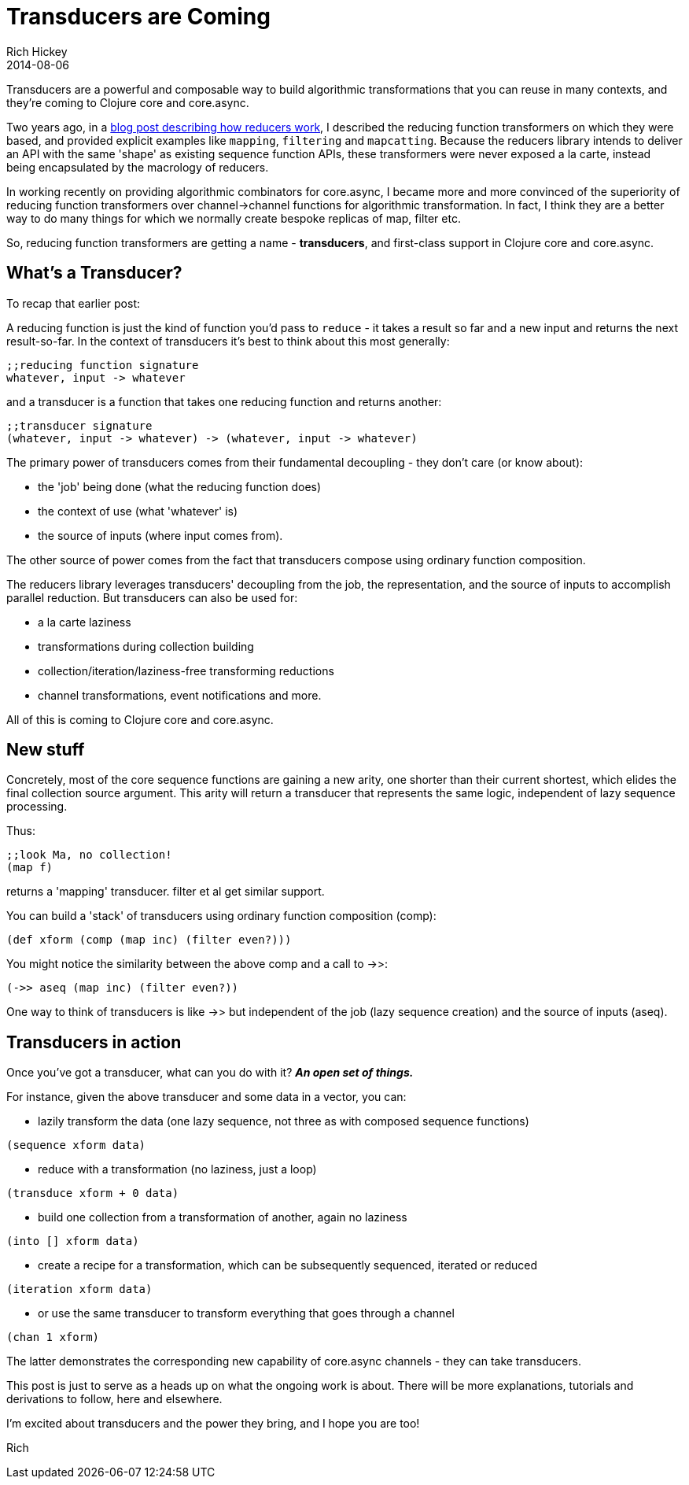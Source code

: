 = Transducers are Coming
Rich Hickey
2014-08-06
:jbake-type: post

ifdef::env-github,env-browser[:outfilesuffix: .adoc]

Transducers are a powerful and composable way to build algorithmic transformations that you can reuse in many contexts, and they're coming to Clojure core and core.async.

Two years ago, in a https://clojure.org/news/2012/05/15/anatomy-of-reducer[blog post describing how reducers work], I described the reducing function transformers on which they were based, and provided explicit examples like `mapping`, `filtering` and `mapcatting`. Because the reducers library intends to deliver an API with the same 'shape' as existing sequence function APIs, these transformers were never exposed a la carte, instead being encapsulated by the macrology of reducers.

In working recently on providing algorithmic combinators for core.async, I became more and more convinced of the superiority of reducing function transformers over channel->channel functions for algorithmic transformation. In fact, I think they are a better way to do many things for which we normally create bespoke replicas of map, filter etc.

So, reducing function transformers are getting a name - *transducers*, and first-class support in Clojure core and core.async.

== What's a Transducer?

To recap that earlier post:

A reducing function is just the kind of function you'd pass to `reduce` - it takes a result so far and a new input and returns the next result-so-far. In the context of transducers it's best to think about this most generally:

[source]
----
;;reducing function signature
whatever, input -> whatever
----

and a transducer is a function that takes one reducing function and returns another:

[source,clojure]
----
;;transducer signature
(whatever, input -> whatever) -> (whatever, input -> whatever)
----

The primary power of transducers comes from their fundamental decoupling - they don't care (or know about):

* the 'job' being done (what the reducing function does)
* the context of use (what 'whatever' is)
* the source of inputs (where input comes from).

The other source of power comes from the fact that transducers compose using ordinary function composition.

The reducers library leverages transducers' decoupling from the job, the representation, and the source of inputs to accomplish parallel reduction. But transducers can also be used for:

* a la carte laziness
* transformations during collection building
* collection/iteration/laziness-free transforming reductions
* channel transformations, event notifications and more.

All of this is coming to Clojure core and core.async.

== New stuff

Concretely, most of the core sequence functions are gaining a new arity, one shorter than their current shortest, which elides the final collection source argument. This arity will return a transducer that represents the same logic, independent of lazy sequence processing.

Thus:

[source,clojure]
----
;;look Ma, no collection!
(map f)
----

returns a 'mapping' transducer. filter et al get similar support.

You can build a 'stack' of transducers using ordinary function composition (comp):

[source,clojure]
----
(def xform (comp (map inc) (filter even?)))
----

You might notice the similarity between the above comp and a call to ->>:

[source,clojure]
----
(->> aseq (map inc) (filter even?))
----

One way to think of transducers is like ->> but independent of the job (lazy sequence creation) and the source of inputs (aseq). 

== Transducers in action

Once you've got a transducer, what can you do with it? _**An open set of things.**_

For instance, given the above transducer and some data in a vector, you can:

* lazily transform the data (one lazy sequence, not three as with composed sequence functions) +
[source,clojure]
----
(sequence xform data)
----
* reduce with a transformation (no laziness, just a loop) +
[source,clojure]
----
(transduce xform + 0 data)
----
* build one collection from a transformation of another, again no laziness +
[source,clojure]
----
(into [] xform data)
----
* create a recipe for a transformation, which can be subsequently sequenced, iterated or reduced +
[source,clojure]
----
(iteration xform data)
----
* or use the same transducer to transform everything that goes through a channel +
[source,clojure]
----
(chan 1 xform)
----

The latter demonstrates the corresponding new capability of core.async channels - they can take transducers.

This post is just to serve as a heads up on what the ongoing work is about. There will be more explanations, tutorials and derivations to follow, here and elsewhere.

I'm excited about transducers and the power they bring, and I hope you are too!

Rich
